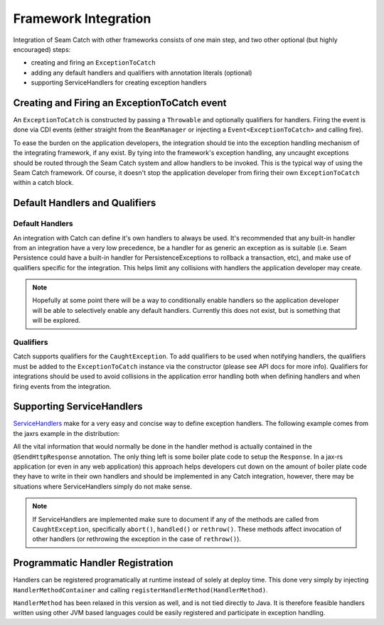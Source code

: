 .. _framework_integration:

Framework Integration
==================================

Integration of Seam Catch with other frameworks consists of one main
step, and two other optional (but highly encouraged) steps:

- creating and firing an ``ExceptionToCatch`` 
- adding any default handlers and qualifiers with annotation literals (optional) 
- supporting ServiceHandlers for creating exception handlers

.. _integration.exceptiontocatchevent:

Creating and Firing an ExceptionToCatch event
---------------------------------------------

An ``ExceptionToCatch`` is constructed by passing a ``Throwable``
and optionally qualifiers for handlers. Firing the event is done via
CDI events (either straight from the ``BeanManager`` or injecting a
``Event<ExceptionToCatch>`` and calling fire).

To ease the burden on the application developers, the integration should
tie into the exception handling mechanism of the integrating framework,
if any exist. By tying into the framework's exception handling, any
uncaught exceptions should be routed through the Seam Catch system and
allow handlers to be invoked. This is the typical way of using the Seam
Catch framework. Of course, it doesn't stop the application developer
from firing their own ``ExceptionToCatch`` within a catch block.

.. _integration.built-in:

Default Handlers and Qualifiers
-------------------------------

.. _integration.default_handlers:

Default Handlers
~~~~~~~~~~~~~~~~

An integration with Catch can define it's own handlers to always be
used. It's recommended that any built-in handler from an integration
have a very low precedence, be a handler for as generic an exception as
is suitable (i.e. Seam Persistence could have a built-in handler for
PersistenceExceptions to rollback a transaction, etc), and make use of
qualifiers specific for the integration. This helps limit any collisions
with handlers the application developer may create.

.. note:: 
  Hopefully at some point there will be a way to conditionally
  enable handlers so the application developer will be able to selectively
  enable any default handlers. Currently this does not exist, but is
  something that will be explored.

.. _integration.qualifiers:

Qualifiers
~~~~~~~~~~

Catch supports qualifiers for the ``CaughtException``. To add qualifiers
to be used when notifying handlers, the qualifiers must be added to the
``ExceptionToCatch`` instance via the constructor (please see API docs
for more info). Qualifiers for integrations should be used to avoid
collisions in the application error handling both when defining handlers
and when firing events from the integration.

.. _integration.servicehandlers:

Supporting ServiceHandlers
--------------------------

`ServiceHandlers
<http://docs.jboss.org/seam/3/solder/latest/reference/en-US/html_single/
#servicehandler>`_ make for a very easy and concise way to define
exception handlers. The following example comes from the jaxrs example
in the distribution:

.. code-block:: java
  :linenos:

  @HandlesExceptions
  @ExceptionResponseService
  public interface DeclarativeRestExceptionHandlers {
    @SendHttpResponse(status = 403, message = "Access to resource denied (Annotation-configured response)")
    void onNoAccess(@Handles @RestRequest CaughtException<AccessControlException> e);

    @SendHttpResponse(status = 400, message = "Invalid identifier (Annotation-configured response)")
    void onInvalidIdentifier(@Handles @RestRequest CaughtException<IllegalArgumentException> e);
  }

All the vital information that would normally be done in the handler
method is actually contained in the ``@SendHttpResponse`` annotation.
The only thing left is some boiler plate code to setup the ``Response``.
In a jax-rs application (or even in any web application) this approach
helps developers cut down on the amount of boiler plate code they have
to write in their own handlers and should be implemented in any Catch
integration, however, there may be situations where ServiceHandlers
simply do not make sense.

.. note:: 
  If ServiceHandlers are implemented make sure to document if any
  of the methods are called from ``CaughtException``, specifically
  ``abort()``, ``handled()`` or ``rethrow()``. These methods affect
  invocation of other handlers (or rethrowing the exception in the case
  of ``rethrow()``).

.. _catch-integration-programatic-registration:

Programmatic Handler Registration
---------------------------------

Handlers can be registered programatically at runtime
instead of solely at deploy time. This done very simply
by injecting ``HandlerMethodContainer`` and calling
``registerHandlerMethod(HandlerMethod)``.

``HandlerMethod`` has been relaxed in this version as well, and is not
tied directly to Java. It is therefore feasible handlers written using
other JVM based languages could be easily registered and participate in
exception handling.
